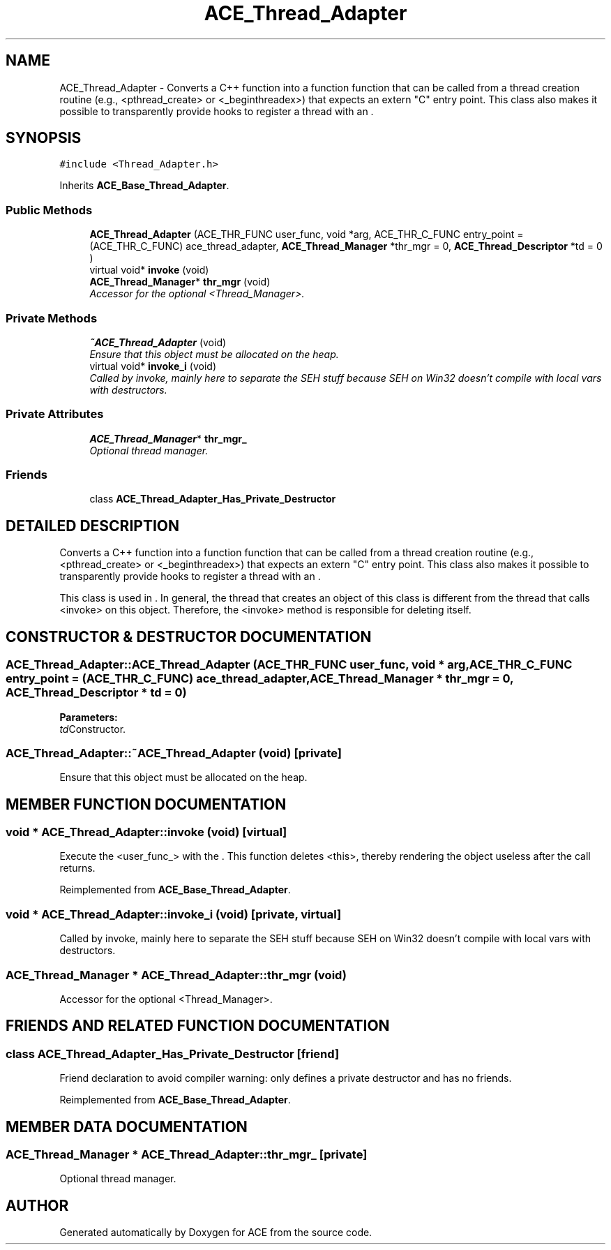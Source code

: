 .TH ACE_Thread_Adapter 3 "5 Oct 2001" "ACE" \" -*- nroff -*-
.ad l
.nh
.SH NAME
ACE_Thread_Adapter \- Converts a C++ function into a function  function that can be called from a thread creation routine (e.g., <pthread_create> or <_beginthreadex>) that expects an extern "C" entry point. This class also makes it possible to transparently provide hooks to register a thread with an . 
.SH SYNOPSIS
.br
.PP
\fC#include <Thread_Adapter.h>\fR
.PP
Inherits \fBACE_Base_Thread_Adapter\fR.
.PP
.SS Public Methods

.in +1c
.ti -1c
.RI "\fBACE_Thread_Adapter\fR (ACE_THR_FUNC user_func, void *arg, ACE_THR_C_FUNC entry_point = (ACE_THR_C_FUNC) ace_thread_adapter, \fBACE_Thread_Manager\fR *thr_mgr = 0, \fBACE_Thread_Descriptor\fR *td = 0 )"
.br
.ti -1c
.RI "virtual void* \fBinvoke\fR (void)"
.br
.ti -1c
.RI "\fBACE_Thread_Manager\fR* \fBthr_mgr\fR (void)"
.br
.RI "\fIAccessor for the optional <Thread_Manager>.\fR"
.in -1c
.SS Private Methods

.in +1c
.ti -1c
.RI "\fB~ACE_Thread_Adapter\fR (void)"
.br
.RI "\fIEnsure that this object must be allocated on the heap.\fR"
.ti -1c
.RI "virtual void* \fBinvoke_i\fR (void)"
.br
.RI "\fICalled by invoke, mainly here to separate the SEH stuff because SEH on Win32 doesn't compile with local vars with destructors.\fR"
.in -1c
.SS Private Attributes

.in +1c
.ti -1c
.RI "\fBACE_Thread_Manager\fR* \fBthr_mgr_\fR"
.br
.RI "\fIOptional thread manager.\fR"
.in -1c
.SS Friends

.in +1c
.ti -1c
.RI "class \fBACE_Thread_Adapter_Has_Private_Destructor\fR"
.br
.in -1c
.SH DETAILED DESCRIPTION
.PP 
Converts a C++ function into a function  function that can be called from a thread creation routine (e.g., <pthread_create> or <_beginthreadex>) that expects an extern "C" entry point. This class also makes it possible to transparently provide hooks to register a thread with an .
.PP
.PP
 This class is used in . In general, the thread that creates an object of this class is different from the thread that calls <invoke> on this object. Therefore, the <invoke> method is responsible for deleting itself. 
.PP
.SH CONSTRUCTOR & DESTRUCTOR DOCUMENTATION
.PP 
.SS ACE_Thread_Adapter::ACE_Thread_Adapter (ACE_THR_FUNC user_func, void * arg, ACE_THR_C_FUNC entry_point = (ACE_THR_C_FUNC) ace_thread_adapter, \fBACE_Thread_Manager\fR * thr_mgr = 0, \fBACE_Thread_Descriptor\fR * td = 0)
.PP
\fBParameters: \fR
.in +1c
.TP
\fB\fItd\fR\fRConstructor.
.SS ACE_Thread_Adapter::~ACE_Thread_Adapter (void)\fC [private]\fR
.PP
Ensure that this object must be allocated on the heap.
.PP
.SH MEMBER FUNCTION DOCUMENTATION
.PP 
.SS void * ACE_Thread_Adapter::invoke (void)\fC [virtual]\fR
.PP
Execute the <user_func_> with the . This function deletes <this>, thereby rendering the object useless after the call returns. 
.PP
Reimplemented from \fBACE_Base_Thread_Adapter\fR.
.SS void * ACE_Thread_Adapter::invoke_i (void)\fC [private, virtual]\fR
.PP
Called by invoke, mainly here to separate the SEH stuff because SEH on Win32 doesn't compile with local vars with destructors.
.PP
.SS \fBACE_Thread_Manager\fR * ACE_Thread_Adapter::thr_mgr (void)
.PP
Accessor for the optional <Thread_Manager>.
.PP
.SH FRIENDS AND RELATED FUNCTION DOCUMENTATION
.PP 
.SS class ACE_Thread_Adapter_Has_Private_Destructor\fC [friend]\fR
.PP
Friend declaration to avoid compiler warning: only defines a private destructor and has no friends.
.PP
Reimplemented from \fBACE_Base_Thread_Adapter\fR.
.SH MEMBER DATA DOCUMENTATION
.PP 
.SS \fBACE_Thread_Manager\fR * ACE_Thread_Adapter::thr_mgr_\fC [private]\fR
.PP
Optional thread manager.
.PP


.SH AUTHOR
.PP 
Generated automatically by Doxygen for ACE from the source code.